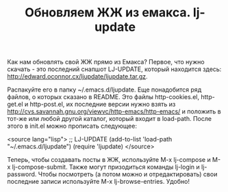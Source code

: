 #+TITLE: Обновляем ЖЖ из емакса. lj-update

Как нам обновлять свой ЖЖ прямо из Емакса? Первое, что
нужно скачать - это последний снапшот LJ-UPDATE, который находится здесь:
http://edward.oconnor.cx/ljupdate/ljupdate.tar.gz.

Распакуйте его в папку ~/.emacs.d/ljupdate. Еще понадобится ряд файлов, о которых сказано в
README. Это файлы http-cookies.el, http-get.el и http-post.el, их последние версии нужно взять
из http://cvs.savannah.gnu.org/viewvc/http-emacs/http-emacs/ и положить в тот-же или любой
другой каталог, который входит в load-path. После этого в init.el можно прописать следующее:

<source lang="lisp">
;; LJ-UPDATE
(add-to-list 'load-path "~/.emacs.d/ljupdate")
(require 'ljupdate)
</source>

Теперь, чтобы создавать посты в ЖЖ, используйте M-x lj-compose и M-x lj-compose-submit. Также
могут призодиться команды lj-login и lj-password. Чтобы посмотреть (а потом можно и
отредактировать) свои последние записи используйте M-x lj-browse-entries. Удобно!
